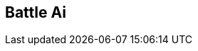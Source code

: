 [#manual/battle-ai]

## Battle Ai



ifdef::backend-multipage_html5[]
link:reference/battle-ai.html[Reference]
endif::[]